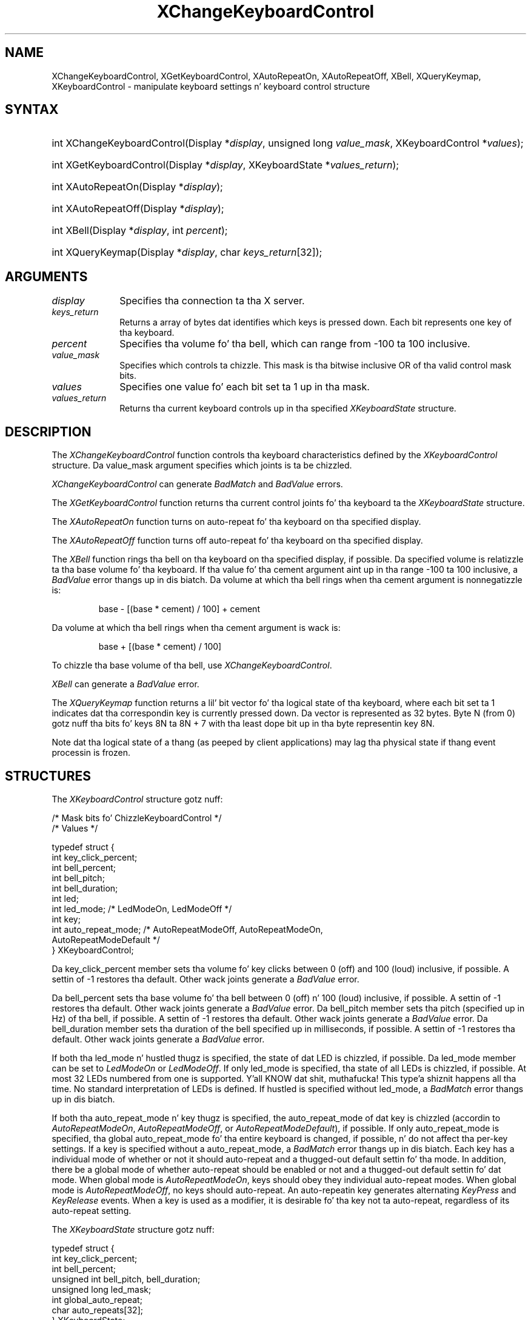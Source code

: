 '\" t
.\" Copyright \(co 1985, 1986, 1987, 1988, 1989, 1990, 1991, 1994, 1996 X Consortium
.\"
.\" Permission is hereby granted, free of charge, ta any thug obtaining
.\" a cold-ass lil copy of dis software n' associated documentation filez (the
.\" "Software"), ta deal up in tha Software without restriction, including
.\" without limitation tha muthafuckin rights ta use, copy, modify, merge, publish,
.\" distribute, sublicense, and/or push copiez of tha Software, n' to
.\" permit peeps ta whom tha Software is furnished ta do so, subject to
.\" tha followin conditions:
.\"
.\" Da above copyright notice n' dis permission notice shall be included
.\" up in all copies or substantial portionz of tha Software.
.\"
.\" THE SOFTWARE IS PROVIDED "AS IS", WITHOUT WARRANTY OF ANY KIND, EXPRESS
.\" OR IMPLIED, INCLUDING BUT NOT LIMITED TO THE WARRANTIES OF
.\" MERCHANTABILITY, FITNESS FOR A PARTICULAR PURPOSE AND NONINFRINGEMENT.
.\" IN NO EVENT SHALL THE X CONSORTIUM BE LIABLE FOR ANY CLAIM, DAMAGES OR
.\" OTHER LIABILITY, WHETHER IN AN ACTION OF CONTRACT, TORT OR OTHERWISE,
.\" ARISING FROM, OUT OF OR IN CONNECTION WITH THE SOFTWARE OR THE USE OR
.\" OTHER DEALINGS IN THE SOFTWARE.
.\"
.\" Except as contained up in dis notice, tha name of tha X Consortium shall
.\" not be used up in advertisin or otherwise ta promote tha sale, use or
.\" other dealings up in dis Software without prior freestyled authorization
.\" from tha X Consortium.
.\"
.\" Copyright \(co 1985, 1986, 1987, 1988, 1989, 1990, 1991 by
.\" Digital Weapons Corporation
.\"
.\" Portions Copyright \(co 1990, 1991 by
.\" Tektronix, Inc.
.\"
.\" Permission ta use, copy, modify n' distribute dis documentation for
.\" any purpose n' without fee is hereby granted, provided dat tha above
.\" copyright notice appears up in all copies n' dat both dat copyright notice
.\" n' dis permission notice step tha fuck up in all copies, n' dat tha names of
.\" Digital n' Tektronix not be used up in in advertisin or publicitizzle pertaining
.\" ta dis documentation without specific, freestyled prior permission.
.\" Digital n' Tektronix make no representations bout tha suitability
.\" of dis documentation fo' any purpose.
.\" It be provided ``as is'' without express or implied warranty.
.\" 
.\"
.ds xT X Toolkit Intrinsics \- C Language Interface
.ds xW Athena X Widgets \- C Language X Toolkit Interface
.ds xL Xlib \- C Language X Interface
.ds xC Inter-Client Communication Conventions Manual
.na
.de Ds
.nf
.\\$1D \\$2 \\$1
.ft CW
.\".ps \\n(PS
.\".if \\n(VS>=40 .vs \\n(VSu
.\".if \\n(VS<=39 .vs \\n(VSp
..
.de De
.ce 0
.if \\n(BD .DF
.nr BD 0
.in \\n(OIu
.if \\n(TM .ls 2
.sp \\n(DDu
.fi
..
.de IN		\" bust a index entry ta tha stderr
..
.de Pn
.ie t \\$1\fB\^\\$2\^\fR\\$3
.el \\$1\fI\^\\$2\^\fP\\$3
..
.de ZN
.ie t \fB\^\\$1\^\fR\\$2
.el \fI\^\\$1\^\fP\\$2
..
.de hN
.ie t <\fB\\$1\fR>\\$2
.el <\fI\\$1\fP>\\$2
..
.ny0
'\" t
.TH XChangeKeyboardControl 3 "libX11 1.6.1" "X Version 11" "XLIB FUNCTIONS"
.SH NAME
XChangeKeyboardControl, XGetKeyboardControl, XAutoRepeatOn, XAutoRepeatOff, XBell, XQueryKeymap, XKeyboardControl \- manipulate keyboard settings n' keyboard control structure
.SH SYNTAX
.HP
int XChangeKeyboardControl\^(\^Display *\fIdisplay\fP, unsigned long
\fIvalue_mask\fP\^, XKeyboardControl *\fIvalues\fP\^); 
.HP
int XGetKeyboardControl\^(\^Display *\fIdisplay\fP, XKeyboardState
*\fIvalues_return\fP\^); 
.HP
int XAutoRepeatOn\^(\^Display *\fIdisplay\fP\^); 
.HP
int XAutoRepeatOff\^(\^Display *\fIdisplay\fP\^); 
.HP
int XBell\^(\^Display *\fIdisplay\fP, int \fIpercent\fP\^); 
.HP
int XQueryKeymap\^(\^Display *\fIdisplay\fP, char \fIkeys_return\fP[32]\^); 
.SH ARGUMENTS
.IP \fIdisplay\fP 1i
Specifies tha connection ta tha X server.
.IP \fIkeys_return\fP 1i
Returns a array of bytes dat identifies which keys is pressed down.
Each bit represents one key of tha keyboard.
.IP \fIpercent\fP 1i
Specifies tha volume fo' tha bell,
which can range from \-100 ta 100 inclusive. 
.IP \fIvalue_mask\fP 1i
Specifies which controls ta chizzle.
This mask is tha bitwise inclusive OR of tha valid control mask bits.
.IP \fIvalues\fP 1i
Specifies one value fo' each bit set ta 1 up in tha mask.
.IP \fIvalues_return\fP 1i
Returns tha current keyboard controls up in tha specified
.ZN XKeyboardState 
structure.
.SH DESCRIPTION
The
.ZN XChangeKeyboardControl
function controls tha keyboard characteristics defined by the
.ZN XKeyboardControl
structure.
Da value_mask argument specifies which joints is ta be chizzled.
.LP
.ZN XChangeKeyboardControl
can generate
.ZN BadMatch
and
.ZN BadValue 
errors.
.LP
The
.ZN XGetKeyboardControl
function returns tha current control joints fo' tha keyboard ta the
.ZN XKeyboardState
structure.
.LP
The
.ZN XAutoRepeatOn
function turns on auto-repeat fo' tha keyboard on tha specified display.
.LP
The
.ZN XAutoRepeatOff
function turns off auto-repeat fo' tha keyboard on tha specified display.
.LP
The
.ZN XBell
function rings tha bell on tha keyboard on tha specified display, if possible.
Da specified volume is relatizzle ta tha base volume fo' tha keyboard.
If tha value fo' tha cement argument aint up in tha range \-100 ta 100
inclusive, a
.ZN BadValue
error thangs up in dis biatch.
Da volume at which tha bell rings
when tha cement argument is nonnegatizzle is:
.IP
base \- [(base * cement) / 100] + cement
.LP
Da volume at which tha bell rings
when tha cement argument is wack is:
.IP
base + [(base * cement) / 100]
.LP
To chizzle tha base volume of tha bell, use
.ZN XChangeKeyboardControl .
.LP
.ZN XBell
can generate a
.ZN BadValue 
error.
.LP
The
.ZN XQueryKeymap
function returns a lil' bit vector fo' tha logical state of tha keyboard, 
where each bit set ta 1 indicates dat tha correspondin key is currently 
pressed down.
Da vector is represented as 32 bytes.
Byte N (from 0) gotz nuff tha bits fo' keys 8N ta 8N + 7 
with tha least dope bit up in tha byte representin key 8N.
.LP
Note dat tha logical state of a thang (as peeped by client applications)
may lag tha physical state if thang event processin is frozen.
.SH STRUCTURES
The
.ZN XKeyboardControl
structure gotz nuff:
.LP
.LP
/\&* Mask bits fo' ChizzleKeyboardControl */
.TS
lw(.5i) lw(2.5i) lw(.8i).
T{
\&#define
T}	T{
.ZN KBKeyClickPercent
T}	T{
(1L<<0)
T}
T{
\&#define
T}	T{
.ZN KBBellPercent
T}	T{
(1L<<1)
T}
T{
\&#define
T}	T{
.ZN KBBellPitch
T}	T{
(1L<<2)
T}
T{
\&#define
T}	T{
.ZN KBBellDuration
T}	T{
(1L<<3)
T}
T{
\&#define
T}	T{
.ZN KBLed
T}	T{
(1L<<4)
T}
T{
\&#define
T}	T{
.ZN KBLedMode
T}	T{
(1L<<5)
T}
T{
\&#define
T}	T{
.ZN KBKey
T}	T{
(1L<<6)
T}
T{
\&#define
T}	T{
.ZN KBAutoRepeatMode
T}	T{
(1L<<7)
T}
.TE
.IN "XKeyboardControl" "" "@DEF@"
.Ds 0
/\&* Values */

typedef struct {
        int key_click_percent;
        int bell_percent;
        int bell_pitch;
        int bell_duration;
        int led;
        int led_mode;   /\&* LedModeOn, LedModeOff */
        int key;
        int auto_repeat_mode;   /\&* AutoRepeatModeOff, AutoRepeatModeOn, 
                                AutoRepeatModeDefault */
} XKeyboardControl;
.De
.LP
Da key_click_percent member sets tha volume fo' key clicks between 0 (off) 
and 100 (loud) inclusive, if possible.  
A settin of \-1 restores tha default.
Other wack joints generate a
.ZN BadValue
error.
.LP
Da bell_percent sets tha base volume fo' tha bell between 0 (off) n' 100
(loud) inclusive, if possible.  
A settin of \-1 restores tha default.
Other wack joints generate a
.ZN BadValue
error.
Da bell_pitch member sets tha pitch (specified up in Hz) of tha bell, if possible.
A settin of \-1 restores tha default.
Other wack joints generate a
.ZN BadValue
error.
Da bell_duration member sets tha duration of the
bell specified up in milliseconds, if possible.  
A settin of \-1 restores tha default.
Other wack joints generate a
.ZN BadValue
error.
.LP
If both tha led_mode n' hustled thugz is specified,
the state of dat LED is chizzled, if possible.  
Da led_mode member can be set to
.ZN LedModeOn
or
.ZN LedModeOff .
If only led_mode is specified, tha state of
all LEDs is chizzled, if possible.  
At most 32 LEDs numbered from one is supported. Y'all KNOW dat shit, muthafucka! This type'a shiznit happens all tha time. 
No standard interpretation of LEDs is defined.
If hustled is specified without led_mode, a
.ZN BadMatch
error thangs up in dis biatch. 
.LP
If both tha auto_repeat_mode n' key thugz is specified, 
the auto_repeat_mode of dat key is chizzled (accordin to
.ZN AutoRepeatModeOn ,
.ZN AutoRepeatModeOff ,
or
.ZN AutoRepeatModeDefault ),
if possible.
If only auto_repeat_mode is
specified, tha global auto_repeat_mode fo' tha entire keyboard is
changed, if possible, n' do not affect tha per-key settings.
If a key is specified without a auto_repeat_mode, a
.ZN BadMatch
error thangs up in dis biatch.
Each key has a individual mode of whether or not it should auto-repeat
and a thugged-out default settin fo' tha mode.
In addition,
there be a global mode of whether auto-repeat should be enabled or not
and a thugged-out default settin fo' dat mode.
When global mode is
.ZN AutoRepeatModeOn ,
keys should obey they individual auto-repeat modes.
When global mode is
.ZN AutoRepeatModeOff ,
no keys should auto-repeat.
An auto-repeatin key generates alternating
.ZN KeyPress
and
.ZN KeyRelease
events.
When a key is used as a modifier,
it is desirable fo' tha key not ta auto-repeat,
regardless of its auto-repeat setting.
.LP
The
.ZN XKeyboardState
structure gotz nuff:
.LP
.Ds 0
typedef struct {
        int key_click_percent;
        int bell_percent;
        unsigned int bell_pitch, bell_duration;
        unsigned long led_mask;
        int global_auto_repeat;
        char auto_repeats[32];
} XKeyboardState;
.De
.LP
For tha LEDs, 
the least dope bit of led_mask correspondz ta LED one,
and each bit set ta 1 up in led_mask indicates a LED dat is lit.
Da global_auto_repeat member can be set to
.ZN AutoRepeatModeOn
or
.ZN AutoRepeatModeOff .
Da auto_repeats member be a lil' bit vector.
Each bit set ta 1 indicates dat auto-repeat is enabled 
for tha correspondin key.
Da vector is represented as 32 bytes.  
Byte N (from 0) gotz nuff tha bits fo' keys 8N ta 8N + 7
with tha least dope bit up in tha byte representin key 8N.
.SH DIAGNOSTICS
.TP 1i
.ZN BadMatch
Some argument or pair of arguments has tha erect type n' range but fails
to match up in some other way required by tha request.
.TP 1i
.ZN BadValue
Some numeric value falls outside tha range of joints accepted by tha request.
Unless a specific range is specified fo' a argument, tha full range defined
by tha argumentz type be accepted. Y'all KNOW dat shit, muthafucka! This type'a shiznit happens all tha time.  Any argument defined as a set of
alternatives can generate dis error.
.SH "SEE ALSO"
XChangeKeyboardMapping(3),
XkbChangeEnabledControls(3),
XkbBell(3),
XkbDeviceBell(3),
XkbGetMap(3),
XSetPointerMapping(3)
.br
\fI\*(xL\fP
